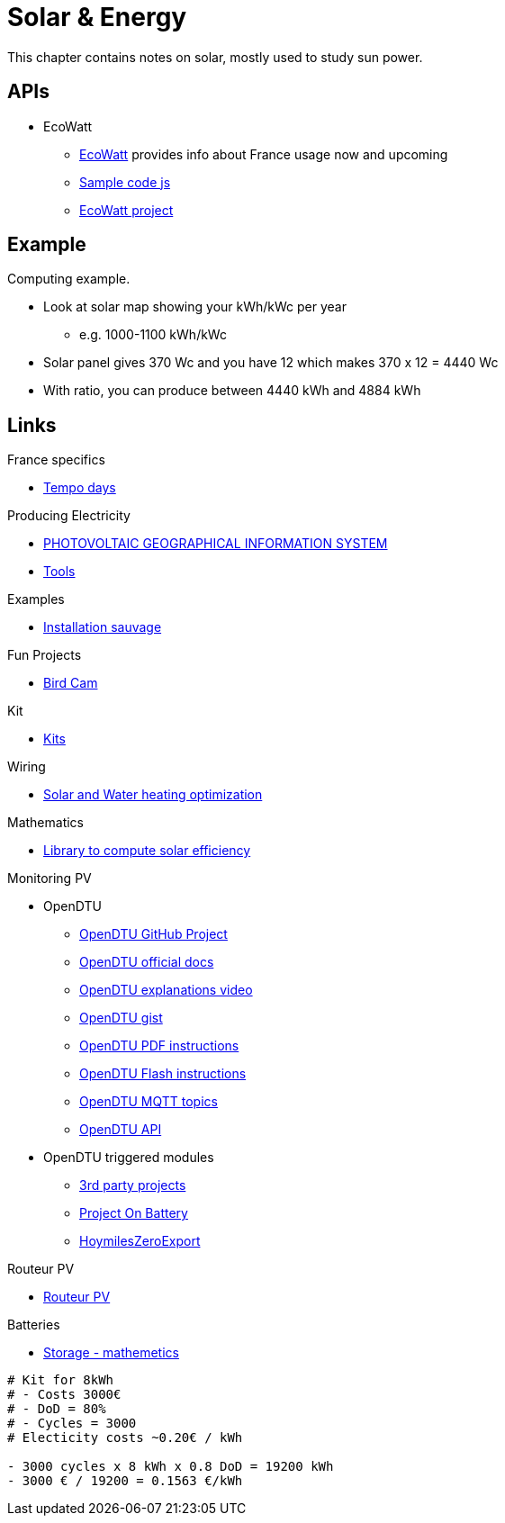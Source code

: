 = Solar & Energy
:hardbreaks:

This chapter contains notes on solar, mostly used to study sun power.

== APIs

* EcoWatt
** link:https://data.rte-france.com/catalog/-/api/consumption/Ecowatt/v4.0#[EcoWatt] provides info about France usage now and upcoming
** link:https://forum.hacf.fr/t/api-ecowatt/15451/65[Sample code js]
** link:https://github.com/kamaradclimber/rte-ecowatt[EcoWatt project]

== Example

Computing example.

* Look at solar map showing your kWh/kWc per year
** e.g. 1000-1100 kWh/kWc
* Solar panel gives 370 Wc and you have 12 which makes 370 x 12 = 4440 Wc
* With ratio, you can produce between 4440 kWh and 4884 kWh

== Links

.France specifics
* link:https://particulier.edf.fr/fr/accueil/gestion-contrat/options/tempo.html#/selection-bp[Tempo days]

.Producing Electricity
* link:https://re.jrc.ec.europa.eu/pvg_tools/fr/tools.html[PHOTOVOLTAIC GEOGRAPHICAL INFORMATION SYSTEM]
* link:https://conseils-thermiques.org/contenu/outil-calcul-production-solaire.php[Tools]


.Examples
* link:https://www.youtube.com/watch?v=-IyKLz1RsMg[Installation sauvage]

.Fun Projects
* link:https://www.instructables.com/Happy-Birds-a-World-of-Connected-Bird-Feeders-Conn[Bird Cam]

.Kit
* link:https://kitsolaire-discount.com/fr/12-kits-autonomes-sites-isoles[Kits]

.Wiring
* link:https://www.youtube.com/watch?v=tZ-uQKEWe6M[Solar and Water heating optimization]

.Mathematics
* link:https://pvlib-python.readthedocs.io/en/v0.10.2/index.html[Library to compute solar efficiency]

.Monitoring PV
* OpenDTU
** link:https://github.com/tbnobody/OpenDTU[OpenDTU GitHub Project]
** link:https://tbnobody.github.io/OpenDTU-docs/[OpenDTU official docs]
** link:https://www.youtube.com/watch?v=ctBlQoErfX8[OpenDTU explanations video]
** link:https://docs.google.com/document/d/e/2PACX-1vRaGy2E91kmr014nAi-rfvNxdpZqR6lFIXln1kMKg_T6_YWh72ZNLnwXHxUjQQexczNPZR3GftG7w-r/pub[OpenDTU gist]
** link:https://binary-kitchen.github.io/SolderingTutorial/OpenDTU_Breakout/manual/OpenDTU_Breakout_en.pdf[OpenDTU PDF instructions]
** link:https://theo-beaudenon.fr/tutoriel-dinstallation-de-opendtu-pour-le-suivi-des-onduleurs-solaires/[OpenDTU Flash instructions]
** link:https://github.com/tbnobody/OpenDTU/blob/master/docs/MQTT_Topics.md[OpenDTU MQTT topics]
** link:https://tbnobody.github.io/OpenDTU-docs/firmware/web_api/#list-of-urls[OpenDTU API]
* OpenDTU triggered modules
** link:https://tbnobody.github.io/OpenDTU-docs/3rd_party/related/[3rd party projects]
** link:https://github.com/helgeerbe/OpenDTU-OnBattery/wiki[Project On Battery]
** link:https://github.com/tomquist/HoymilesZeroExport[HoymilesZeroExport]

.Routeur PV
* link:https://ard-tek.com/index.php/documents/22-m-sunpv/47-msun-pv-md-routeur-photovoltaique-2[Routeur PV]

.Batteries
* link:https://www.revolution-energetique.com/guides/installer-une-batterie-domestique-chez-soi-est-ce-rentable/[Storage - mathemetics]

[source,txt]
----
# Kit for 8kWh 
# - Costs 3000€
# - DoD = 80%
# - Cycles = 3000
# Electicity costs ~0.20€ / kWh

- 3000 cycles x 8 kWh x 0.8 DoD = 19200 kWh
- 3000 € / 19200 = 0.1563 €/kWh
----

